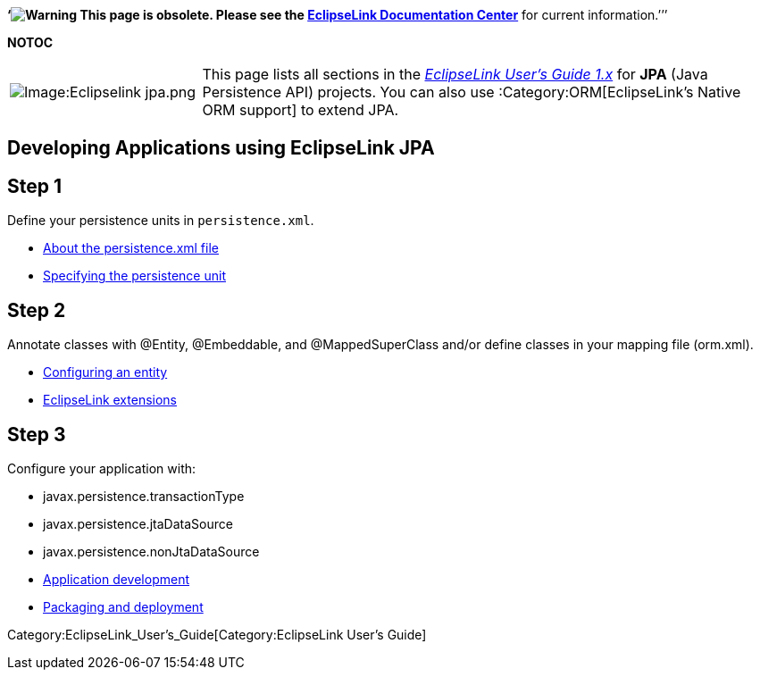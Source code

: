 *'`image:Elug_draft_icon.png[Warning,title="Warning"] This page is
obsolete. Please see the
http://www.eclipse.org/eclipselink/documentation/[EclipseLink
Documentation Center]* for current information.`'’’

*NOTOC*

[width="100%",cols="25%,75%",]
|===
|image:Eclipselink_jpa.png‎[Image:Eclipselink
jpa.png‎,title="Image:Eclipselink jpa.png‎"] |This page lists all sections
in the _link:EclipseLink_UserGuide[EclipseLink User’s Guide 1.x]_ for
*JPA* (Java Persistence API) projects. You can also use
:Category:ORM[EclipseLink’s Native ORM support] to extend JPA.
|===

== Developing Applications using EclipseLink JPA

== Step 1

Define your persistence units in `+persistence.xml+`.

* link:Introduction_to_Java_Persistence_API_(ELUG)#persistence.xml_File[About
the persistence.xml file]
* link:Packaging_and_Deploying_EclipseLink_JPA_Applications_(ELUG)#How_to_Specify_the_Persistence_Unit_Name[Specifying
the persistence unit]

== Step 2

Annotate classes with @Entity, @Embeddable, and @MappedSuperClass and/or
define classes in your mapping file (orm.xml).

* link:Introduction_to_EclipseLink_JPA_%28ELUG%29#Configuring_an_Entity[Configuring
an entity]
* link:Using_EclipseLink_JPA_Extensions_%28ELUG%29[EclipseLink
extensions]

== Step 3

Configure your application with:

* javax.persistence.transactionType
* javax.persistence.jtaDataSource
* javax.persistence.nonJtaDataSource

* link:Developing_Applications_Using_EclipseLink_JPA_%28ELUG%29[Application
development]
* link:Packaging_and_Deploying_EclipseLink_JPA_Applications_%28ELUG%29[Packaging
and deployment]

Category:EclipseLink_User's_Guide[Category:EclipseLink User’s Guide]
